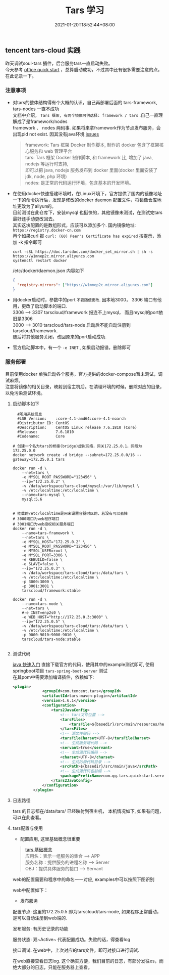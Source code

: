 #+title: Tars 学习
#+date:  2021-01-20T18:52:44+08:00
#+weight: 5

** tencent tars-cloud 实践
   昨天调试soul-tars 插件，后台服务tars一直启动失败。 \\
   今天参考 [[https://tarscloud.github.io/TarsDocs/dev/tarsjava/tars-quick-start.html][office quick start]] ，总算启动成功，不过其中还有很多需要注意的点，在此记录一下。

*** 注意事项
    - 对tars的整体结构得有个大概的认识，自己再部署后面的 tars-framework, tars-nodes 一直不成功 \\
      文档中介绍， ~Tars 框架, 有两个镜像可供选择: framework / tars~ .自己一直理解成了是framework/nodes \\
      framework 、 nodes 两码事. 如果将来拿framework作为节点发布服务，会出现pid not exist. 因其没有java环境 [[https://github.com/TarsCloud/TarsDocker/issues/11][issues]]
      
      #+begin_quote
      framework: Tars 框架 Docker 制作脚本, 制作的 docker 包含了框架核心服务和 web 管理平台 \\
      tars: Tars 框架 Docker 制作脚本, 和 framework 比, 增加了 java, nodejs 等运行时支持, \\
      即可以把 java, nodejs 服务发布到 docker 里面(docker 里面安装了 jdk, node, php 环境) \\
      nodes: 是正常的代码运行环境，包含基本的开发环境。

      #+end_quote
    - 在使用docker快速搭建环境时，在Linux环境下，官方提供了国内的镜像地址  \\
      一下的命令执行后，发现是修改的docker  daemon 配置文件，将镜像仓库地址更改为了aliyun的。 \\
      目前测试在此仓库下，安装mysql 也挺快的，其他镜像未测试，在测试完tars最好还手动更改回去。 \\
      其实这块配置的是数组形式，应该可以添加多个.  国内镜像地址: ~https://registry.docker-cn.com~ \\
      再个如果curl 报  ~curl: (60) Peer's Certificate has expired~ 按提示，添加 -k 指令即可

      #+begin_src shell
      curl -sSL https://doc.tarsdoc.com/docker_set_mirror.sh | sh -s https://w1mnep2c.mirror.aliyuncs.com
      systemctl restart docker
      #+end_src
      
     /etc/docker/daemon.json 内容如下
      #+begin_src json
      {
        "registry-mirrors": ["https://w1mnep2c.mirror.aliyuncs.com"]
      }

      #+end_src
      
    - 用docker启动时，参数中的port ~不要随便更改~. 因本地3000， 3306 端口有他用，更改了启动脚本的端口. \\
      3306 --> 3307 tarscloud/framework 报连不上mysql， 而且mysql的port依旧是3306 \\
      3000 --> 3010 tarscloud/tars-node 启动后不能自动注册到tarscloud/framework. \\
      随后将其他服务关闭，改回原来的port启动成功.

    - 官方启动脚本中，有一个 ~-e INET~ , 如果启动报错，删除即可

*** 服务部署
    目前使用docker 单独启动各个服务，官方提供的docker-compose暂未测试，调试麻烦。  \\
    注意将镜像的相关目录，映射到宿主机后。在清理环境的时候，删除对应的目录，以免污染测试环境。

**** 启动脚本如下   
#+begin_src shell
  #所用系统信息
  #LSB Version:    :core-4.1-amd64:core-4.1-noarch
  #Distributor ID: CentOS
  #Description:    CentOS Linux release 7.6.1810 (Core)
  #Release:        7.6.1810
  #Codename:       Core

# 创建一个名为tars的桥接(bridge)虚拟网络，网关172.25.0.1，网段为172.25.0.0
docker network create -d bridge --subnet=172.25.0.0/16 --gateway=172.25.0.1 tars

docker run -d \
    --net=tars \
    -e MYSQL_ROOT_PASSWORD="123456" \
    --ip="172.25.0.2" \
    -v /data/workspace/tars-cloud/mysql:/var/lib/mysql \
    -v /etc/localtime:/etc/localtime \
    --name=tars-mysql \
    mysql:5.6


# 挂载的/etc/localtime是用来设置容器时区的，若没有可以去掉
# 3000端口为web程序端口
# 3001端口为web授权相关服务端口
docker run -d \
    --name=tars-framework \
    --net=tars \
    -e MYSQL_HOST="172.25.0.2" \
    -e MYSQL_ROOT_PASSWORD="123456" \
    -e MYSQL_USER=root \
    -e MYSQL_PORT=3306 \
    -e REBUILD=false \
    -e SLAVE=false \
    --ip="172.25.0.3" \
    -v /data/workspace/tars-cloud/tars:/data/tars \
    -v /etc/localtime:/etc/localtime \
    -p 3000:3000 \
    -p 3001:3001 \
    tarscloud/framework:stable

docker run -d \
    --name=tars-node \
    --net=tars \
    #-e INET=enp2s0 \
    -e WEB_HOST="http://172.25.0.3:3000" \
    --ip="172.25.0.5" \
    -v /data/workspace/tars-cloud/tars:/data/tars \
    -v /etc/localtime:/etc/localtime \
    -p 9000-9010:9000-9010 \
    tarscloud/tars-node:stable

#+end_src

**** 测试代码
[[https://tarscloud.gitbook.io/tarsdocs/rumen/hello-world/tarsjava][java 快速入门]] 直接下载官方的代码，使用其中的example测试即可, 使用springboot项目 ~tars-spring-boot-server~ 测试 \\
在其pom中需要添加编译插件，依赖如下:
#+begin_src  xml
   <plugin>
                <groupId>com.tencent.tars</groupId>
                <artifactId>tars-maven-plugin</artifactId>
                <version>1.6.1</version>
                <configuration>
                    <tars2JavaConfig>
                        <!-- tars文件位置 -->
                        <tarsFiles>
                            <tarsFile>${basedir}/src/main/resources/hello.tars</tarsFile>
                        </tarsFiles>
                        <!-- 源文件编码 -->
                        <tarsFileCharset>UTF-8</tarsFileCharset>
                        <!-- 生成服务端代码 -->
                        <servant>true</servant>
                        <!-- 生成源代码编码 -->
                        <charset>UTF-8</charset>
                        <!-- 生成的源代码目录 -->
                        <srcPath>${basedir}/src/main/java</srcPath>
                        <!-- 生成源代码包前缀 -->
                        <packagePrefixName>com.qq.tars.quickstart.server.</packagePrefixName>
                    </tars2JavaConfig>
                </configuration>
            </plugin>
#+end_src

**** 日志路径
     tars 的日志都在/data/tars/ 已经映射到宿主机， 本机情况如下, 如果有问题，可以在此查看。
    [[file:../images/tars-log-dir.png]] 

**** tars配置与使用
     - 配置应用, 这里基础概念很重要
#+begin_quote
    [[https://tarscloud.gitbook.io/tarsdocs/rumen/tars-concept][tars 基础概念]] \\
    应用名：表示一组服务的集合 --> APP \\
    服务名称：提供服务的进程名称  --> Server \\
    OBJ：提供具体服务的接口 --> Servant 
#+end_quote
    web的配置需要和程序中的命名一一对应, examples中可以按照下图识别 
    [[file:../images/tars-app-server.png]] 

    web中配置如下：
    [[file:../images/tar-web-cfg.png]] 
    
   
     - 发布服务
     配置节点: 这里的172.25.0.5 即为tarscloud/tars-node, 如果程序正常启动，是可以自动注册到web端的.
    [[file:../images/tars-node.png]] 

    发布服务: 有历史记录的功能
    [[file:../images/tar-public-server.png]] 

    服务状态: 双~Active~ 代表配置成功。失败的话，得查看log
    [[file:../images/tar-server-status.png]] 
    
    接口调试. 在web中，上次对应的tars文件，即可对接口进行调试. 
    [[file:../images/tars-api-debug.png]] 
    
    在web直接查看日志log. 这个确实方便，我们目前的日志，有部分发往es，而绝大部分的日志，只能在服务器上查看。
    [[file:../images/tars-web-log.png]] 



